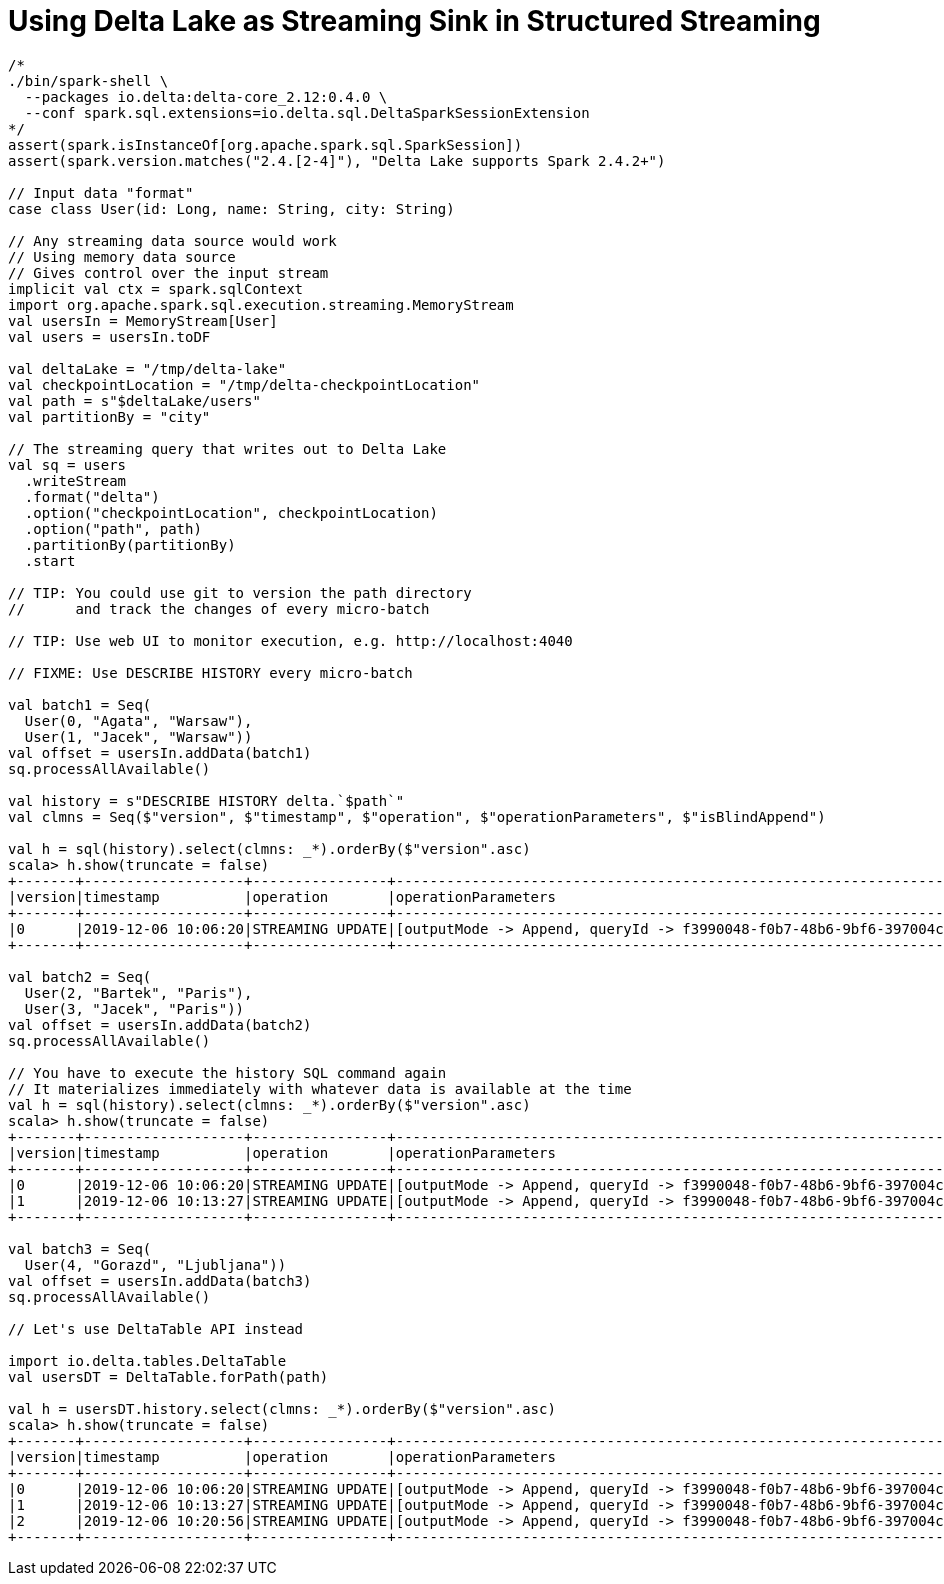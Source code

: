 = Using Delta Lake as Streaming Sink in Structured Streaming

```
/*
./bin/spark-shell \
  --packages io.delta:delta-core_2.12:0.4.0 \
  --conf spark.sql.extensions=io.delta.sql.DeltaSparkSessionExtension
*/
assert(spark.isInstanceOf[org.apache.spark.sql.SparkSession])
assert(spark.version.matches("2.4.[2-4]"), "Delta Lake supports Spark 2.4.2+")

// Input data "format"
case class User(id: Long, name: String, city: String)

// Any streaming data source would work
// Using memory data source
// Gives control over the input stream
implicit val ctx = spark.sqlContext
import org.apache.spark.sql.execution.streaming.MemoryStream
val usersIn = MemoryStream[User]
val users = usersIn.toDF

val deltaLake = "/tmp/delta-lake"
val checkpointLocation = "/tmp/delta-checkpointLocation"
val path = s"$deltaLake/users"
val partitionBy = "city"

// The streaming query that writes out to Delta Lake
val sq = users
  .writeStream
  .format("delta")
  .option("checkpointLocation", checkpointLocation)
  .option("path", path)
  .partitionBy(partitionBy)
  .start

// TIP: You could use git to version the path directory
//      and track the changes of every micro-batch

// TIP: Use web UI to monitor execution, e.g. http://localhost:4040

// FIXME: Use DESCRIBE HISTORY every micro-batch

val batch1 = Seq(
  User(0, "Agata", "Warsaw"),
  User(1, "Jacek", "Warsaw"))
val offset = usersIn.addData(batch1)
sq.processAllAvailable()

val history = s"DESCRIBE HISTORY delta.`$path`"
val clmns = Seq($"version", $"timestamp", $"operation", $"operationParameters", $"isBlindAppend")

val h = sql(history).select(clmns: _*).orderBy($"version".asc)
scala> h.show(truncate = false)
+-------+-------------------+----------------+-------------------------------------------------------------------------------------+-------------+
|version|timestamp          |operation       |operationParameters                                                                  |isBlindAppend|
+-------+-------------------+----------------+-------------------------------------------------------------------------------------+-------------+
|0      |2019-12-06 10:06:20|STREAMING UPDATE|[outputMode -> Append, queryId -> f3990048-f0b7-48b6-9bf6-397004c36e53, epochId -> 0]|true         |
+-------+-------------------+----------------+-------------------------------------------------------------------------------------+-------------+

val batch2 = Seq(
  User(2, "Bartek", "Paris"),
  User(3, "Jacek", "Paris"))
val offset = usersIn.addData(batch2)
sq.processAllAvailable()

// You have to execute the history SQL command again
// It materializes immediately with whatever data is available at the time
val h = sql(history).select(clmns: _*).orderBy($"version".asc)
scala> h.show(truncate = false)
+-------+-------------------+----------------+-------------------------------------------------------------------------------------+-------------+
|version|timestamp          |operation       |operationParameters                                                                  |isBlindAppend|
+-------+-------------------+----------------+-------------------------------------------------------------------------------------+-------------+
|0      |2019-12-06 10:06:20|STREAMING UPDATE|[outputMode -> Append, queryId -> f3990048-f0b7-48b6-9bf6-397004c36e53, epochId -> 0]|true         |
|1      |2019-12-06 10:13:27|STREAMING UPDATE|[outputMode -> Append, queryId -> f3990048-f0b7-48b6-9bf6-397004c36e53, epochId -> 1]|true         |
+-------+-------------------+----------------+-------------------------------------------------------------------------------------+-------------+

val batch3 = Seq(
  User(4, "Gorazd", "Ljubljana"))
val offset = usersIn.addData(batch3)
sq.processAllAvailable()

// Let's use DeltaTable API instead

import io.delta.tables.DeltaTable
val usersDT = DeltaTable.forPath(path)

val h = usersDT.history.select(clmns: _*).orderBy($"version".asc)
scala> h.show(truncate = false)
+-------+-------------------+----------------+-------------------------------------------------------------------------------------+-------------+
|version|timestamp          |operation       |operationParameters                                                                  |isBlindAppend|
+-------+-------------------+----------------+-------------------------------------------------------------------------------------+-------------+
|0      |2019-12-06 10:06:20|STREAMING UPDATE|[outputMode -> Append, queryId -> f3990048-f0b7-48b6-9bf6-397004c36e53, epochId -> 0]|true         |
|1      |2019-12-06 10:13:27|STREAMING UPDATE|[outputMode -> Append, queryId -> f3990048-f0b7-48b6-9bf6-397004c36e53, epochId -> 1]|true         |
|2      |2019-12-06 10:20:56|STREAMING UPDATE|[outputMode -> Append, queryId -> f3990048-f0b7-48b6-9bf6-397004c36e53, epochId -> 2]|true         |
+-------+-------------------+----------------+-------------------------------------------------------------------------------------+-------------+
```
